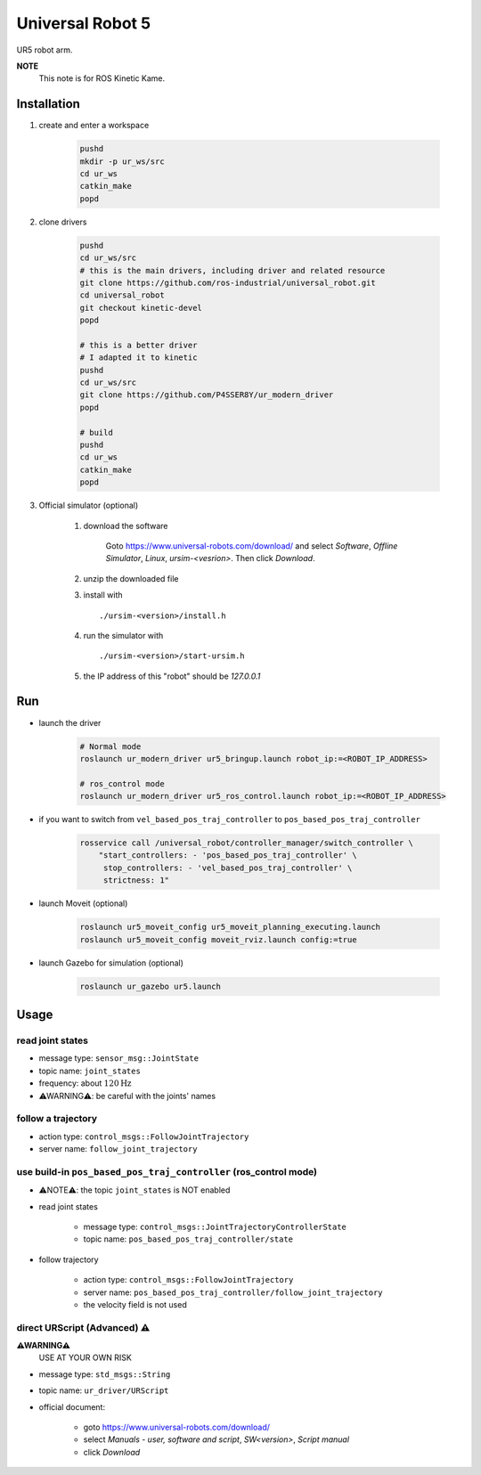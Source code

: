 Universal Robot 5
=================

UR5 robot arm.

**NOTE**
    This note is for ROS Kinetic Kame.

Installation
------------

1. create and enter a workspace

    .. code-block:: bash

        pushd
        mkdir -p ur_ws/src
        cd ur_ws
        catkin_make
        popd

2. clone drivers

    .. code-block:: bash

        pushd
        cd ur_ws/src
        # this is the main drivers, including driver and related resource
        git clone https://github.com/ros-industrial/universal_robot.git
        cd universal_robot
        git checkout kinetic-devel
        popd

        # this is a better driver
        # I adapted it to kinetic
        pushd
        cd ur_ws/src
        git clone https://github.com/P4SSER8Y/ur_modern_driver
        popd

        # build
        pushd
        cd ur_ws
        catkin_make
        popd

3. Official simulator (optional)

    1. download the software

        Goto https://www.universal-robots.com/download/ and select *Software*, *Offline Simulator*,
        *Linux*, *ursim-<vesrion>*. Then click *Download*.

    #. unzip the downloaded file
    #. install with ::

        ./ursim-<version>/install.h

    #. run the simulator with ::

        ./ursim-<version>/start-ursim.h

    #. the IP address of this "robot" should be `127.0.0.1`

Run
---

+ launch the driver

    .. code-block:: bash

        # Normal mode
        roslaunch ur_modern_driver ur5_bringup.launch robot_ip:=<ROBOT_IP_ADDRESS>

        # ros_control mode
        roslaunch ur_modern_driver ur5_ros_control.launch robot_ip:=<ROBOT_IP_ADDRESS>

+ if you want to switch from ``vel_based_pos_traj_controller`` to ``pos_based_pos_traj_controller``

    .. code-block:: bash

        rosservice call /universal_robot/controller_manager/switch_controller \
            "start_controllers: - 'pos_based_pos_traj_controller' \
             stop_controllers: - 'vel_based_pos_traj_controller' \
             strictness: 1"

+ launch Moveit (optional)

    .. code-block:: bash

        roslaunch ur5_moveit_config ur5_moveit_planning_executing.launch
        roslaunch ur5_moveit_config moveit_rviz.launch config:=true

+ launch Gazebo for simulation (optional)

    .. code-block:: bash

        roslaunch ur_gazebo ur5.launch

Usage
-----

read joint states
^^^^^^^^^^^^^^^^^

+ message type: ``sensor_msg::JointState``
+ topic name: ``joint_states``
+ frequency: about :math:`120 \mathrm{ Hz}`
+ ⚠WARNING⚠: be careful with the joints' names

follow a trajectory
^^^^^^^^^^^^^^^^^^^

+ action type: ``control_msgs::FollowJointTrajectory``
+ server name: ``follow_joint_trajectory``

use build-in ``pos_based_pos_traj_controller`` (ros_control mode)
^^^^^^^^^^^^^^^^^^^^^^^^^^^^^^^^^^^^^^^^^^^^^^^^^^^^^^^^^^^^^^^^^

+ ⚠NOTE⚠: the topic ``joint_states`` is NOT enabled
+ read joint states

    - message type: ``control_msgs::JointTrajectoryControllerState``
    - topic name: ``pos_based_pos_traj_controller/state``

+ follow trajectory

    - action type: ``control_msgs::FollowJointTrajectory``
    - server name: ``pos_based_pos_traj_controller/follow_joint_trajectory``
    - the velocity field is not used

direct URScript (Advanced) ⚠
^^^^^^^^^^^^^^^^^^^^^^^^^^^^^^

**⚠WARNING⚠**
    USE AT YOUR OWN RISK

+ message type: ``std_msgs::String``
+ topic name: ``ur_driver/URScript``
+ official document:

    - goto https://www.universal-robots.com/download/
    - select *Manuals - user, software and script*, *SW<version>*, *Script manual*
    - click *Download*
